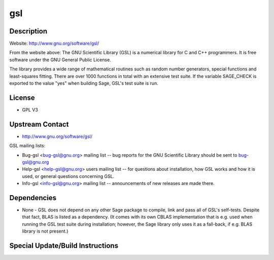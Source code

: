 gsl
===

Description
-----------

Website: http://www.gnu.org/software/gsl/

From the website above: The GNU Scientific Library (GSL) is a numerical
library for C and C++ programmers. It is free software under the GNU
General Public License.

The library provides a wide range of mathematical routines such as
random number generators, special functions and least-squares fitting.
There are over 1000 functions in total with an extensive test suite. If
the variable SAGE_CHECK is exported to the value "yes" when building
Sage, GSL's test suite is run.

License
-------

-  GPL V3


Upstream Contact
----------------

-  http://www.gnu.org/software/gsl/

GSL mailing lists:

-  Bug-gsl <bug-gsl@gnu.org> mailing list -- bug reports for the GNU
   Scientific Library should be sent to bug-gsl@gnu.org

-  Help-gsl <help-gsl@gnu.org> users mailing list -- for questions about
   installation, how GSL works and how it is used, or general questions
   concerning GSL.

-  Info-gsl <info-gsl@gnu.org> mailing list -- announcements of new
   releases
   are made there.

Dependencies
------------

-  None - GSL does not depend on any other Sage package to compile, link
   and pass all of GSL's self-tests. Despite that fact, BLAS is listed
   as
   a dependency. (It comes with its own CBLAS implementation that is
   e.g.
   used when running the GSL test suite during installation; however,
   the
   Sage library only uses it as a fall-back, if e.g. BLAS library is not
   present.)


Special Update/Build Instructions
---------------------------------
